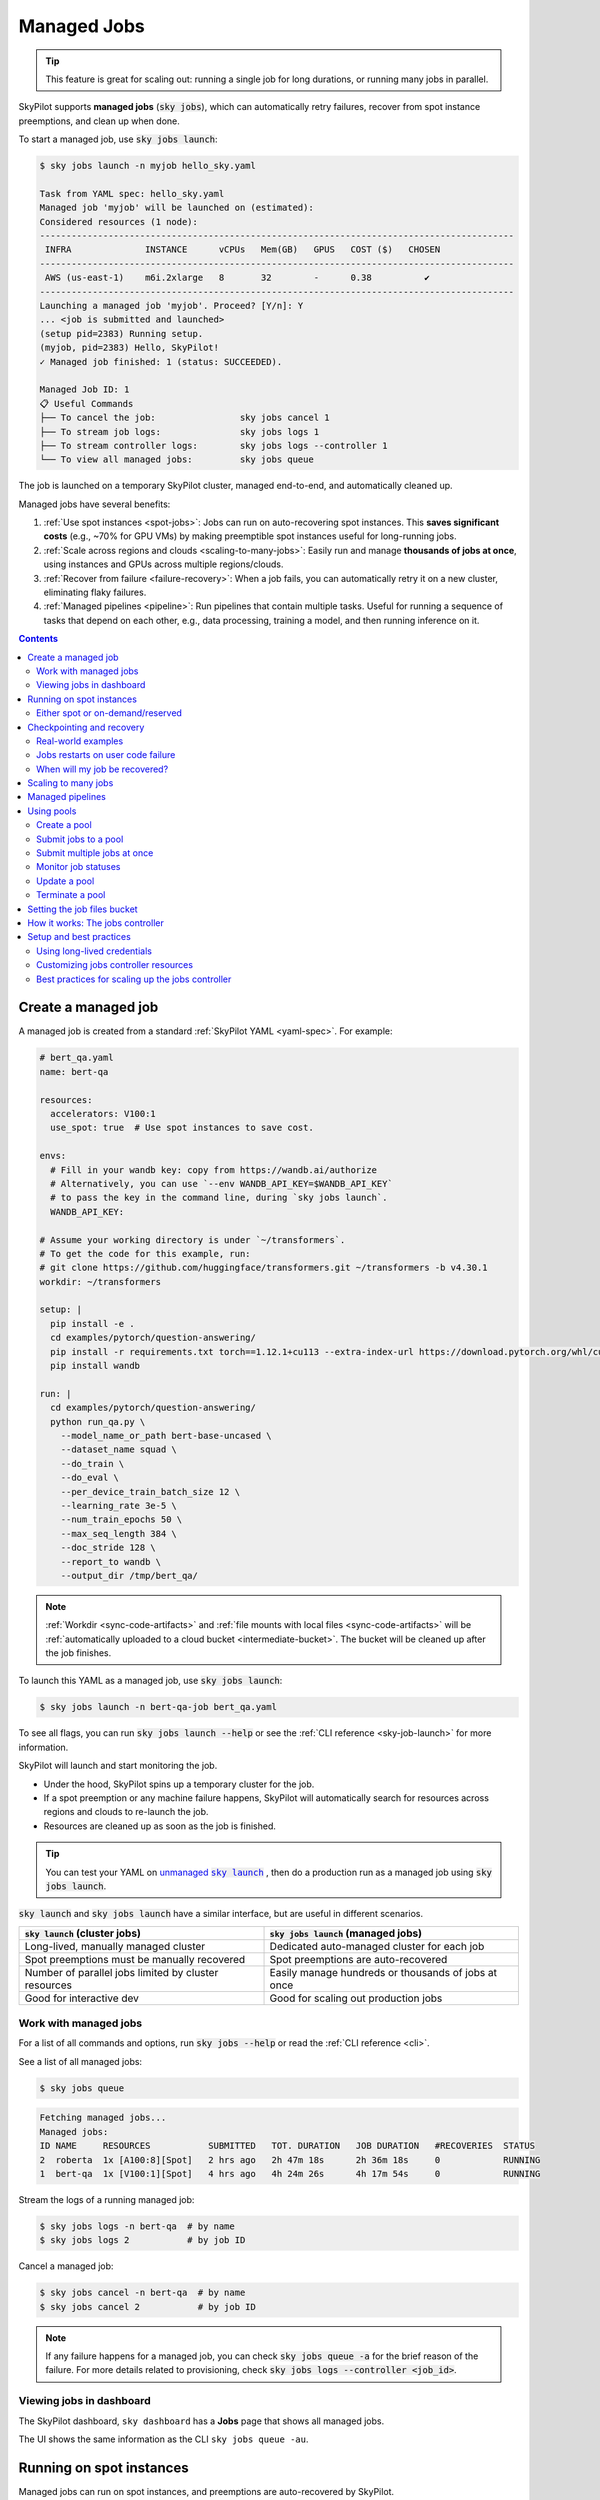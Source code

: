 .. _managed-jobs:

Managed Jobs
============

.. tip::

  This feature is great for scaling out: running a single job for long durations, or running many jobs in parallel.

SkyPilot supports **managed jobs** (:code:`sky jobs`), which can automatically retry failures, recover from spot instance preemptions, and clean up when done.

To start a managed job, use :code:`sky jobs launch`:

.. code-block:: console

  $ sky jobs launch -n myjob hello_sky.yaml

  Task from YAML spec: hello_sky.yaml
  Managed job 'myjob' will be launched on (estimated):
  Considered resources (1 node):
  ------------------------------------------------------------------------------------------
   INFRA              INSTANCE      vCPUs   Mem(GB)   GPUS   COST ($)   CHOSEN
  ------------------------------------------------------------------------------------------
   AWS (us-east-1)    m6i.2xlarge   8       32        -      0.38          ✔
  ------------------------------------------------------------------------------------------
  Launching a managed job 'myjob'. Proceed? [Y/n]: Y
  ... <job is submitted and launched>
  (setup pid=2383) Running setup.
  (myjob, pid=2383) Hello, SkyPilot!
  ✓ Managed job finished: 1 (status: SUCCEEDED).

  Managed Job ID: 1
  📋 Useful Commands
  ├── To cancel the job:                sky jobs cancel 1
  ├── To stream job logs:               sky jobs logs 1
  ├── To stream controller logs:        sky jobs logs --controller 1
  └── To view all managed jobs:         sky jobs queue

The job is launched on a temporary SkyPilot cluster, managed end-to-end, and automatically cleaned up.

Managed jobs have several benefits:

#. :ref:`Use spot instances <spot-jobs>`: Jobs can run on auto-recovering spot instances. This **saves significant costs** (e.g., ~70\% for GPU VMs) by making preemptible spot instances useful for long-running jobs.
#. :ref:`Scale across regions and clouds <scaling-to-many-jobs>`: Easily run and manage **thousands of jobs at once**, using instances and GPUs across multiple regions/clouds.
#. :ref:`Recover from failure <failure-recovery>`: When a job fails, you can automatically retry it on a new cluster, eliminating flaky failures.
#. :ref:`Managed pipelines <pipeline>`: Run pipelines that contain multiple tasks.
   Useful for running a sequence of tasks that depend on each other, e.g., data
   processing, training a model, and then running inference on it.


.. contents:: Contents
   :local:
   :backlinks: none


.. _managed-job-quickstart:

Create a managed job
--------------------

A managed job is created from a standard :ref:`SkyPilot YAML <yaml-spec>`. For example:

.. code-block:: yaml

  # bert_qa.yaml
  name: bert-qa

  resources:
    accelerators: V100:1
    use_spot: true  # Use spot instances to save cost.

  envs:
    # Fill in your wandb key: copy from https://wandb.ai/authorize
    # Alternatively, you can use `--env WANDB_API_KEY=$WANDB_API_KEY`
    # to pass the key in the command line, during `sky jobs launch`.
    WANDB_API_KEY:

  # Assume your working directory is under `~/transformers`.
  # To get the code for this example, run:
  # git clone https://github.com/huggingface/transformers.git ~/transformers -b v4.30.1
  workdir: ~/transformers

  setup: |
    pip install -e .
    cd examples/pytorch/question-answering/
    pip install -r requirements.txt torch==1.12.1+cu113 --extra-index-url https://download.pytorch.org/whl/cu113
    pip install wandb

  run: |
    cd examples/pytorch/question-answering/
    python run_qa.py \
      --model_name_or_path bert-base-uncased \
      --dataset_name squad \
      --do_train \
      --do_eval \
      --per_device_train_batch_size 12 \
      --learning_rate 3e-5 \
      --num_train_epochs 50 \
      --max_seq_length 384 \
      --doc_stride 128 \
      --report_to wandb \
      --output_dir /tmp/bert_qa/

.. note::

  :ref:`Workdir <sync-code-artifacts>` and :ref:`file mounts with local files <sync-code-artifacts>` will be :ref:`automatically uploaded to a cloud bucket <intermediate-bucket>`.
  The bucket will be cleaned up after the job finishes.

To launch this YAML as a managed job, use :code:`sky jobs launch`:

.. code-block:: console

  $ sky jobs launch -n bert-qa-job bert_qa.yaml

To see all flags, you can run :code:`sky jobs launch --help` or see the :ref:`CLI reference <sky-job-launch>` for more information.

SkyPilot will launch and start monitoring the job.

- Under the hood, SkyPilot spins up a temporary cluster for the job.
- If a spot preemption or any machine failure happens, SkyPilot will automatically search for resources across regions and clouds to re-launch the job.
- Resources are cleaned up as soon as the job is finished.

.. tip::
   You can test your YAML on |unmanaged sky launch|_ , then do a production run as a managed job using :code:`sky jobs launch`.

.. https://stackoverflow.com/a/4836544
.. |unmanaged sky launch| replace:: unmanaged :code:`sky launch`
.. _unmanaged sky launch: ../getting-started/quickstart.html

:code:`sky launch` and :code:`sky jobs launch` have a similar interface, but are useful in different scenarios.

.. list-table::
   :header-rows: 1

   * - :code:`sky launch` (cluster jobs)
     - :code:`sky jobs launch` (managed jobs)
   * - Long-lived, manually managed cluster
     - Dedicated auto-managed cluster for each job
   * - Spot preemptions must be manually recovered
     - Spot preemptions are auto-recovered
   * - Number of parallel jobs limited by cluster resources
     - Easily manage hundreds or thousands of jobs at once
   * - Good for interactive dev
     - Good for scaling out production jobs


Work with managed jobs
~~~~~~~~~~~~~~~~~~~~~~

For a list of all commands and options, run :code:`sky jobs --help` or read the :ref:`CLI reference <cli>`.

See a list of all managed jobs:

.. code-block:: console

  $ sky jobs queue

.. code-block:: console

  Fetching managed jobs...
  Managed jobs:
  ID NAME     RESOURCES           SUBMITTED   TOT. DURATION   JOB DURATION   #RECOVERIES  STATUS
  2  roberta  1x [A100:8][Spot]   2 hrs ago   2h 47m 18s      2h 36m 18s     0            RUNNING
  1  bert-qa  1x [V100:1][Spot]   4 hrs ago   4h 24m 26s      4h 17m 54s     0            RUNNING

Stream the logs of a running managed job:

.. code-block:: console

  $ sky jobs logs -n bert-qa  # by name
  $ sky jobs logs 2           # by job ID

Cancel a managed job:

.. code-block:: console

  $ sky jobs cancel -n bert-qa  # by name
  $ sky jobs cancel 2           # by job ID

.. note::
  If any failure happens for a managed job, you can check :code:`sky jobs queue -a` for the brief reason
  of the failure. For more details related to provisioning, check :code:`sky jobs logs --controller <job_id>`.


Viewing jobs in dashboard
~~~~~~~~~~~~~~~~~~~~~~~~~

The SkyPilot dashboard, ``sky dashboard`` has a **Jobs** page that shows all managed jobs.


.. image:: ../images/dashboard-managed-jobs.png
  :width: 800
  :alt: Managed jobs dashboard

The UI shows the same information as the CLI ``sky jobs queue -au``.


.. _spot-jobs:

Running on spot instances
-------------------------

Managed jobs can run on spot instances, and preemptions are auto-recovered by SkyPilot.

To run on spot instances, use :code:`sky jobs launch --use-spot`, or specify :code:`use_spot: true` in your SkyPilot YAML.

.. code-block:: yaml

  name: spot-job

  resources:
    accelerators: A100:8
    use_spot: true

  run: ...

.. tip::
   Spot instances are cloud VMs that may be "preempted".
   The cloud provider can forcibly shut down the underlying VM and remove your access to it, interrupting the job running on that instance.

   In exchange, spot instances are significantly cheaper than normal instances that are not subject to preemption (so-called "on-demand" instances).
   Depending on the cloud and VM type, spot instances can be 70-90% cheaper.

SkyPilot automatically finds available spot instances across regions and clouds to maximize availability.
Any spot preemptions are automatically handled by SkyPilot without user intervention.

.. note::
   By default, a job will be restarted from scratch after each preemption recovery.
   To avoid redoing work after recovery, implement :ref:`checkpointing and recovery <checkpointing>`.
   Your application code can checkpoint its progress periodically to a :ref:`mounted cloud bucket <sky-storage>`. The program can then reload the latest checkpoint when restarted.

Here is :ref:`an example of a training job <bert>` failing over different regions across AWS and GCP.

.. image:: https://i.imgur.com/Vteg3fK.gif
  :width: 600
  :alt: GIF for BERT training on Spot V100
  :align: center

Quick comparison between *managed spot jobs* vs. *launching unmanaged spot clusters*:

.. list-table::
   :widths: 30 18 12 35
   :header-rows: 1

   * - Command
     - Managed?
     - SSH-able?
     - Best for
   * - :code:`sky jobs launch --use-spot`
     - Yes, preemptions are auto-recovered
     - No
     - Scaling out long-running jobs (e.g., data processing, training, batch inference)
   * - :code:`sky launch --use-spot`
     - No, preemptions are not handled
     - Yes
     - Interactive dev on spot instances (especially for hardware with low preemption rates)


Either spot or on-demand/reserved
~~~~~~~~~~~~~~~~~~~~~~~~~~~~~~~~~

By default, on-demand instances will be used (not spot instances). To use spot instances, you must specify :code:`--use-spot` on the command line or :code:`use_spot: true` in your SkyPilot YAML.

However, you can also tell SkyPilot to use **both spot instance and on-demand instances**, depending on availability. In your SkyPilot YAML, use ``any_of`` to specify either spot or on-demand/reserved instances as
candidate resources for a job. See documentation :ref:`here
<multiple-resources>` for more details.

.. code-block:: yaml

  resources:
    accelerators: A100:8
    any_of:
      - use_spot: true
      - use_spot: false

In this example, SkyPilot will choose the cheapest resource to use, which almost certainly
will be spot instances. If spot instances are not available, SkyPilot will fall back to launching on-demand/reserved instances.


.. _checkpointing:

Checkpointing and recovery
--------------------------

To recover quickly from spot instance preemptions, a cloud bucket is typically needed to store the job's states (e.g., model checkpoints). Any data on disk that is not stored inside a cloud bucket will be lost during the recovery process.

Below is an example of mounting a bucket to :code:`/checkpoint`:

.. code-block:: yaml

  file_mounts:
    /checkpoint:
      name: # NOTE: Fill in your bucket name
      mode: MOUNT_CACHED # or MOUNT

To learn more about the different modes, see :ref:`SkyPilot bucket mounting <sky-storage>` and :ref:`high-performance training <training-guide>`.

Real-world examples
~~~~~~~~~~~~~~~~~~~

See the :ref:`Model training guide <training-guide>` for more training examples and best practices.



.. _failure-recovery:

Jobs restarts on user code failure
~~~~~~~~~~~~~~~~~~~~~~~~~~~~~~~~~~

Preemptions or hardware failures will be auto-recovered, but **by default, user code failures (non-zero exit codes) are not auto-recovered**.

In some cases, you may want a job to automatically restart even if it fails in application code. For instance, if a training job crashes due to an NVIDIA driver issue or NCCL timeout, it should be recovered. To specify this, you
can set :code:`max_restarts_on_errors` in :code:`resources.job_recovery` in the :ref:`SkyPilot YAML <yaml-spec>`.

.. code-block:: yaml

  resources:
    accelerators: A100:8
    job_recovery:
      # Restart the job up to 3 times on user code errors.
      max_restarts_on_errors: 3

This will restart the job, up to 3 times (for a total of 4 attempts), if your code has any non-zero exit code. Each restart runs on a newly provisioned temporary cluster.


When will my job be recovered?
~~~~~~~~~~~~~~~~~~~~~~~~~~~~~~

Here's how various kinds of failures will be handled by SkyPilot:

.. list-table::
   :widths: 1 2
   :header-rows: 0

   * - User code fails (:code:`setup` or :code:`run` commands have non-zero exit code):
     - If :code:`max_restarts_on_errors` is set, restart up to that many times. If :code:`max_restarts_on_errors` is not set, or we run out of restarts, set the job to :code:`FAILED` or :code:`FAILED_SETUP`.
   * - Instances are preempted or underlying hardware fails:
     - Tear down the old temporary cluster and provision a new one in another region, then restart the job.
   * - Can't find available resources due to cloud quota or capacity restrictions:
     - Try other regions and other clouds indefinitely until resources are found.
   * - Cloud config/auth issue or invalid job configuration:
     - Mark the job as :code:`FAILED_PRECHECKS` and exit. Won't be retried.

To see the logs of user code (:code:`setup` or :code:`run` commands), use :code:`sky jobs logs <job_id>`. If there is a provisioning or recovery issue, you can see the provisioning logs by running :code:`sky jobs logs --controller <job_id>`.

.. tip::
  Under the hood, SkyPilot uses a "controller" to provision, monitor, and recover the underlying temporary clusters. See :ref:`jobs-controller`.


.. _scaling-to-many-jobs:

Scaling to many jobs
--------------------

You can easily manage dozens, hundreds, or thousands of managed jobs at once. This is a great fit for batch jobs such as **data processing**, **batch inference**, or **hyperparameter sweeps**. To see an example launching many jobs in parallel, see :ref:`many-jobs`.

.. TODO(cooperc): code block or dashboard showcasing UX of many jobs (thousand-scale)

To increase the maximum number of jobs that can run at once, see :ref:`jobs-controller-sizing`.


.. _pipeline:

Managed pipelines
-----------------

A pipeline is a managed job that contains a sequence of tasks running one after another.

This is useful for running a sequence of tasks that depend on each other, e.g., training a model and then running inference on it.
Different tasks can have different resource requirements to use appropriate per-task resources, which saves costs, while  keeping the burden of managing the tasks off the user.

.. note::
  In other words, a managed job is either a single task or a pipeline of tasks. All managed jobs are submitted by :code:`sky jobs launch`.

To run a pipeline, specify the sequence of tasks in a YAML file. Here is an example:

.. code-block:: yaml

  name: pipeline

  ---

  name: train

  resources:
    accelerators: V100:8
    any_of:
      - use_spot: true
      - use_spot: false

  file_mounts:
    /checkpoint:
      name: train-eval # NOTE: Fill in your bucket name
      mode: MOUNT

  setup: |
    echo setup for training

  run: |
    echo run for training
    echo save checkpoints to /checkpoint

  ---

  name: eval

  resources:
    accelerators: T4:1
    use_spot: false

  file_mounts:
    /checkpoint:
      name: train-eval # NOTE: Fill in your bucket name
      mode: MOUNT

  setup: |
    echo setup for eval

  run: |
    echo load trained model from /checkpoint
    echo eval model on test set


The YAML above defines a pipeline with two tasks. The first :code:`name:
pipeline` names the pipeline. The first task has name :code:`train` and the
second task has name :code:`eval`. The tasks are separated by a line with three
dashes :code:`---`. Each task has its own :code:`resources`, :code:`setup`, and
:code:`run` sections. Tasks are executed sequentially. If a task fails, later tasks are skipped.

To pass data between the tasks, use a shared file mount. In this example, the :code:`train` task writes its output to the :code:`/checkpoint` file mount, which the :code:`eval` task is then able to read from.

To submit the pipeline, the same command :code:`sky jobs launch` is used. The pipeline will be automatically launched and monitored by SkyPilot. You can check the status of the pipeline with :code:`sky jobs queue` or :code:`sky dashboard`.

.. code-block:: console

  $ sky jobs launch -n pipeline pipeline.yaml

  $ sky jobs queue

  Fetching managed job statuses...
  Managed jobs
  In progress jobs: 1 RECOVERING
  ID  TASK  NAME      REQUESTED                    SUBMITTED    TOT. DURATION  JOB DURATION  #RECOVERIES  STATUS
  8         pipeline  -                            50 mins ago  47m 45s        -             1            RECOVERING
   ↳  0     train     1x [V100:8][Spot|On-demand]  50 mins ago  47m 45s        -             1            RECOVERING
   ↳  1     eval      1x [T4:1]                    -            -              -             0            PENDING

.. note::

  The :code:`$SKYPILOT_TASK_ID` environment variable is also available in the :code:`run` section of each task. It is unique for each task in the pipeline.
  For example, the :code:`$SKYPILOT_TASK_ID` for the :code:`eval` task above is:
  "sky-managed-2022-10-06-05-17-09-750781_pipeline_eval_8-1".


.. _pool:

Using pools
-----------

SkyPilot supports spawning a **pool** for launching many jobs that share the same environment — for example, batch inference or large-scale data processing.

The pool consists of multiple individual **workers**, each of which is a SkyPilot cluster instance with identical configuration and setup. All workers in the pool are provisioned with the same environment, ensuring consistency across jobs and reducing launch overhead.

Workers in the pool are **reused** across job submissions, avoiding repeated setup and **saving cold start time**. This is ideal for workloads where many jobs need to run with the same software environment and dependencies.


.. tip::

  To get started with pools, use the nightly build of SkyPilot: :code:`pip install -U skypilot-nightly`

Create a pool
~~~~~~~~~~~~~

Here is a simple example of creating a pool:

.. code-block:: yaml
  :emphasize-lines: 2-4

  # pool.yaml
  pool:
    # Specify the number of workers in the pool.
    workers: 3

  resources:
    # Specify the resources for each worker, e.g. use either H100 or H200.
    accelerators: {H100:1, H200:1}

  file_mounts:
    /my-data:
      source: s3://my-dataset/
      mode: MOUNT

  setup: |
    # Setup commands for all workers
    echo "Setup complete!"

Notice that the :code:`pool` section is the only difference from a normal SkyPilot YAML.
To specify the number of workers in the pool, use the :code:`workers` field under :code:`pool`.
When creating a pool, the :code:`run` section is ignored.


To create a pool, use :code:`sky jobs pool apply`:

.. code-block:: console

  $ sky jobs pool apply -p gpu-pool pool.yaml
  YAML to run: pool.yaml
  Pool spec:
  Worker policy:  Fixed-size (3 workers)

  Each pool worker will use the following resources (estimated):
  Considered resources (1 node):
  -------------------------------------------------------------------------------------------------------
  INFRA                 INSTANCE                         vCPUs   Mem(GB)   GPUS     COST ($)   CHOSEN
  -------------------------------------------------------------------------------------------------------
  Nebius (eu-north1)    gpu-h100-sxm_1gpu-16vcpu-200gb   16      200       H100:1   2.95          ✔
  Nebius (eu-north1)    gpu-h200-sxm_1gpu-16vcpu-200gb   16      200       H200:1   3.50
  GCP (us-central1-a)   a3-highgpu-1g                    26      234       H100:1   5.38
  -------------------------------------------------------------------------------------------------------
  Applying config to pool 'gpu-pool'. Proceed? [Y/n]:
  Launching controller for 'gpu-pool'...
  ...
  ⚙︎ Job submitted, ID: 1

  Pool name: gpu-pool
  📋 Useful Commands
  ├── To submit jobs to the pool: sky jobs launch --pool gpu-pool <yaml_file>
  ├── To submit multiple jobs:    sky jobs launch --pool gpu-pool --num-jobs 10 <yaml_file>
  ├── To check the pool status:   sky jobs pool status gpu-pool
  └── To terminate the pool:      sky jobs pool down gpu-pool

  ✓ Successfully created pool 'gpu-pool'.

The pool will be created in the background. You can submit jobs to this pool immediately. If there aren't any workers ready to run the jobs yet, the jobs will wait in the PENDING state.
The jobs will start automatically once workers are provisioned and ready to run.

Submit jobs to a pool
~~~~~~~~~~~~~~~~~~~~~

To submit jobs to the pool, create a job YAML file:

.. code-block:: yaml

  # job.yaml
  name: simple-workload

  # Specify the resources requirements for the job.
  # This should be the same as the resources configuration in the pool YAML.
  resources:
    accelerators: {H100:1, H200:1}

  run: |
    nvidia-smi

This indicates that the job (1) requires the specified :code:`resources` to run, and (2) executes the given :code:`run` command when dispatched to a worker. Then, use :code:`sky jobs launch -p <pool-name>` to submit jobs to the pool:

.. code-block:: console

  $ sky jobs launch -p gpu-pool job.yaml
  YAML to run: job.yaml
  Submitting to pool 'gpu-pool' with 1 job.
  Managed job 'simple-workload' will be launched on (estimated):
  Use resources from pool 'gpu-pool': 1x[H200:1, H100:1].
  Launching a managed job 'simple-workload'. Proceed? [Y/n]: Y
  Launching managed job 'simple-workload' (rank: 0) from jobs controller...
  ...
  ⚙︎ Job submitted, ID: 2
  ├── Waiting for task resources on 1 node.
  └── Job started. Streaming logs... (Ctrl-C to exit log streaming; job will not be killed)
  (simple-workload, pid=4150) Thu Aug 14 18:49:05 2025
  (simple-workload, pid=4150) +-----------------------------------------------------------------------------------------+
  (simple-workload, pid=4150) | NVIDIA-SMI 570.172.08             Driver Version: 570.172.08     CUDA Version: 12.8     |
  (simple-workload, pid=4150) |-----------------------------------------+------------------------+----------------------+
  (simple-workload, pid=4150) | GPU  Name                 Persistence-M | Bus-Id          Disp.A | Volatile Uncorr. ECC |
  (simple-workload, pid=4150) | Fan  Temp   Perf          Pwr:Usage/Cap |           Memory-Usage | GPU-Util  Compute M. |
  (simple-workload, pid=4150) |                                         |                        |               MIG M. |
  (simple-workload, pid=4150) |=========================================+========================+======================|
  (simple-workload, pid=4150) |   0  NVIDIA H100 80GB HBM3          On  |   00000000:0F:00.0 Off |                    0 |
  (simple-workload, pid=4150) | N/A   29C    P0             69W /  700W |       0MiB /  81559MiB |      0%      Default |
  (simple-workload, pid=4150) |                                         |                        |             Disabled |
  (simple-workload, pid=4150) +-----------------------------------------+------------------------+----------------------+
  (simple-workload, pid=4150)
  (simple-workload, pid=4150) +-----------------------------------------------------------------------------------------+
  (simple-workload, pid=4150) | Processes:                                                                              |
  (simple-workload, pid=4150) |  GPU   GI   CI              PID   Type   Process name                        GPU Memory |
  (simple-workload, pid=4150) |        ID   ID                                                               Usage      |
  (simple-workload, pid=4150) |=========================================================================================|
  (simple-workload, pid=4150) |  No running processes found                                                             |
  (simple-workload, pid=4150) +-----------------------------------------------------------------------------------------+
  ✓ Job finished (status: SUCCEEDED).
  ✓ Managed job finished: 2 (status: SUCCEEDED).

The job will be launched on one of the available workers in the pool.

.. note::

  Currently, each worker is **exclusively occupied** by a single managed job at a time, so the :code:`resources` specified in the job YAML should match those used in the pool YAML. Support for running multiple jobs concurrently on the same worker will be added in the future.

Submit multiple jobs at once
~~~~~~~~~~~~~~~~~~~~~~~~~~~~

Pools support a :code:`--num-jobs` flag to conveniently submit multiple jobs at once.
Each job will be assigned a unique environment variable :code:`$SKYPILOT_JOB_RANK`, which can be used to determine the job partition.

For example, if you have 1000 prompts to evaluate, each job can process prompts with sequence numbers
:code:`$SKYPILOT_JOB_RANK * 100` to :code:`($SKYPILOT_JOB_RANK + 1) * 100`.

Here is a simple example:

.. code-block:: yaml

  # batch-job.yaml
  name: batch-workload

  resources:
    accelerators: {H100:1, H200:1}

  run: |
    echo "Job rank: $SKYPILOT_JOB_RANK"
    echo "Processing prompts from $(($SKYPILOT_JOB_RANK * 100)) to $((($SKYPILOT_JOB_RANK + 1) * 100))"
    # Actual business logic here...
    echo "Job $SKYPILOT_JOB_RANK finished"

Use the following command to submit them to the pool:

.. code-block:: console

  $ sky jobs launch -p gpu-pool --num-jobs 10 batch-job.yaml
  YAML to run: batch-job.yaml
  Submitting to pool 'gpu-pool' with 10 jobs.
  Managed job 'batch-workload' will be launched on (estimated):
  Use resources from pool 'gpu-pool': 1x[H200:1, H100:1].
  Launching 10 managed jobs 'batch-workload'. Proceed? [Y/n]: Y
  Launching managed job 'batch-workload' (rank: 0) from jobs controller...
  ...
  Launching managed job 'batch-workload' (rank: 9) from jobs controller...
  Jobs submitted with IDs: 3,4,5,6,7,8,9,10,11,12.
  📋 Useful Commands
  ├── To stream job logs:                 sky jobs logs <job-id>
  ├── To stream controller logs:          sky jobs logs --controller <job-id>
  └── To cancel all jobs on the pool:     sky jobs cancel --pool gpu-pool

All of the jobs will be launched in parallel.
Note that the maximum concurrency is limited by the number of workers in the pool.
To enable more jobs to run simultaneously, increase the number of workers when creating the pool.

There are several things to note when submitting to a pool:

- Any :code:`setup` commands or file mounts in the YAML are ignored.
- The :code:`resources` requirements are still respected. This should be the same as the ones used in the pool YAML.
- The :code:`run` command is executed for the job.

Monitor job statuses
~~~~~~~~~~~~~~~~~~~~~

You can use the job page in the dashboard to monitor the job status.

.. image:: ../images/pool-dashboard.png
  :width: 100%
  :align: center

In this example, we submit 10 jobs with IDs from 3 to 12.
Only one worker is currently ready due to a resource availability issue, but the pool continues to request additional workers in the background.

Since each job requires **the entire worker cluster**, only as many jobs as there are workers can run concurrently; additional jobs will remain in the **PENDING** state until a worker becomes available.

As a result, except for the 5 completed jobs, 1 job is running on the available worker, while the remaining 4 are in the PENDING state, waiting for the previous job to finish.

Clicking on the pool name will show detailed information about the pool, including its resource specification, status of each worker node, and any job currently running on it:

.. image:: ../images/pool-details.png
  :width: 100%
  :align: center

In this example, one worker is ready in Nebius, and another is currently provisioning.
The ready worker is running the managed job with ID 10.
The **Worker Details** section displays the current resource summary of the pool, while the **Jobs** section shows a live snapshot of all jobs associated with this pool, including their statuses and job IDs.

.. tip::

  You can use :code:`sky jobs cancel -p gpu-pool` to cancel all jobs currently running or pending on the pool.

Update a pool
~~~~~~~~~~~~~

You can update the pool configuration with the following command:

.. code-block:: yaml
  :emphasize-lines: 3

  # new-pool.yaml
  pool:
    workers: 10

  resources:
    accelerators: {H100:1, H200:1}

  file_mounts:
    /my-data-2:
      source: s3://my-dataset-2/
      mode: MOUNT

  setup: |
    # Setup commands for all workers
    echo "Setup complete!"

.. code-block:: console

  $ sky jobs pool apply -p gpu-pool new-pool.yaml

The :code:`sky jobs pool apply` command can be used to update the configuration of an existing pool with the same name.
In this example, it updates the number of workers in the pool to 10.
If no such pool exists, it will create a new one; this is equivalent to the behavior demonstrated in the previous example.

Pools will automatically detect changes in the worker configuration. If only the pool configuration (e.g. number of workers) is changed, the pool will be updated in place to reuse the previous workers; otherwise, if the setup, file mounts, workdir, or resources configuration is changed, new worker clusters will be created and the old ones will be terminated gradually.


.. note::

  If there is a :code:`workdir` or :code:`file_mounts` field in the worker configuration, workers will always be recreated when the pool is updated. This is to respect any data changes in them.

Terminate a pool
~~~~~~~~~~~~~~~~

After usage, the pool can be terminated with :code:`sky jobs pool down`:

.. code-block:: console

  $ sky jobs pool down gpu-pool
  Terminating pool(s) 'gpu-pool'. Proceed? [Y/n]:
  Pool 'gpu-pool' is scheduled to be terminated.

The pool will be torn down in the background, and any remaining resources will be automatically cleaned up.

.. admonition:: Coming Soon

  Some improved features are under development and will be available soon:

  - **Autoscaling**: Automatically scale down to 0 workers when idle, and scale up when new jobs are submitted.
  - **Multi-job per worker**: Support for running multiple jobs concurrently on the same worker.
  - **Fractional GPU support**: Allow jobs to request and share fractional GPU resources.


.. _intermediate-bucket:

Setting the job files bucket
----------------------------

For managed jobs, SkyPilot requires an intermediate bucket to store files used in the task, such as local file mounts, temporary files, and the workdir.
If you do not configure a bucket, SkyPilot will automatically create a temporary bucket named :code:`skypilot-filemounts-{username}-{run_id}` for each job launch. SkyPilot automatically deletes the bucket after the job completes.

Alternatively, you can pre-provision a bucket and use it as an intermediate for storing file by setting :code:`jobs.bucket` in :code:`~/.sky/config.yaml`:

.. code-block:: yaml

  # ~/.sky/config.yaml
  jobs:
    bucket: s3://my-bucket  # Supports s3://, gs://, https://<azure_storage_account>.blob.core.windows.net/<container>, r2://, cos://<region>/<bucket>


If you choose to specify a bucket, ensure that the bucket already exists and that you have the necessary permissions.

When using a pre-provisioned intermediate bucket with :code:`jobs.bucket`, SkyPilot creates job-specific directories under the bucket root to store files. They are organized in the following structure:

.. code-block:: text

  # cloud bucket, s3://my-bucket/ for example
  my-bucket/
  ├── job-15891b25/            # Job-specific directory
  │   ├── local-file-mounts/   # Files from local file mounts
  │   ├── tmp-files/           # Temporary files
  │   └── workdir/             # Files from workdir
  └── job-cae228be/            # Another job's directory
      ├── local-file-mounts/
      ├── tmp-files/
      └── workdir/

When using a custom bucket (:code:`jobs.bucket`), the job-specific directories (e.g., :code:`job-15891b25/`) created by SkyPilot are removed when the job completes.

.. tip::
  Multiple users can share the same intermediate bucket. Each user's jobs will have their own unique job-specific directories, ensuring that files are kept separate and organized.


.. _jobs-controller:

How it works: The jobs controller
---------------------------------

The jobs controller is a small on-demand CPU VM or pod running in the cloud that manages all jobs of a user.
It is automatically launched when the first managed job is submitted, and it is autostopped after it has been idle for 10 minutes (i.e., after all managed jobs finish and no new managed job is submitted in that duration).
Thus, **no user action is needed** to manage its lifecycle.

You can see the controller with :code:`sky status` and refresh its status by using the :code:`-r/--refresh` flag.

While the cost of the jobs controller is negligible (~$0.25/hour when running and less than $0.004/hour when stopped),
you can still tear it down manually with
:code:`sky down <job-controller-name>`, where the ``<job-controller-name>`` can be found in the output of :code:`sky status`.

.. note::
  Tearing down the jobs controller loses all logs and status information for the finished managed jobs. It is only allowed when there are no in-progress managed jobs to ensure no resource leakage.

To adjust the size of the jobs controller instance, see :ref:`jobs-controller-custom-resources`.


Setup and best practices
------------------------

.. _managed-jobs-creds:

Using long-lived credentials
~~~~~~~~~~~~~~~~~~~~~~~~~~~~

Since the :ref:`jobs controller <jobs-controller>` is a long-lived instance that will manage other cloud instances, it's best to **use static credentials that do not expire**. If a credential expires, it could leave the controller with no way to clean up a job, leading to expensive cloud instance leaks. For this reason, it's preferred to set up long-lived credential access, such as a ``~/.aws/credentials`` file on AWS, or a service account json key file on GCP.

To use long-lived static credentials for the jobs controller, just make sure the right credentials are in use by SkyPilot. They will be automatically uploaded to the jobs controller. **If you're already using local credentials that don't expire, no action is needed.**

To set up credentials:

- **AWS**: :ref:`Create a dedicated SkyPilot IAM user <dedicated-aws-user>` and use a static ``~/.aws/credentials`` file.
- **GCP**: :ref:`Create a GCP service account <gcp-service-account>` with a static JSON key file.
- **Other clouds**: Make sure you are using credentials that do not expire.

.. _jobs-controller-custom-resources:

Customizing jobs controller resources
~~~~~~~~~~~~~~~~~~~~~~~~~~~~~~~~~~~~~

You may want to customize the resources of the jobs controller for several reasons:

#. Increasing the maximum number of jobs that can be run concurrently, which is based on the instance size of the controller. (Default: 90, see :ref:`best practices <jobs-controller-sizing>`)
#. Use a lower-cost controller (if you have a low number of concurrent managed jobs).
#. Enforcing the jobs controller to run on a specific location. (Default: cheapest location)
#. Changing the disk_size of the jobs controller to store more logs. (Default: 50GB)

To achieve the above, you can specify custom configs in :code:`~/.sky/config.yaml` with the following fields:

.. code-block:: yaml

  jobs:
    # NOTE: these settings only take effect for a new jobs controller, not if
    # you have an existing one.
    controller:
      resources:
        # All configs below are optional.
        # Specify the location of the jobs controller.
        infra: gcp/us-central1
        # Bump cpus to allow more managed jobs to be launched concurrently. (Default: 4+)
        cpus: 8+
        # Bump memory to allow more managed jobs to be running at once.
        # By default, it scales with CPU (8x).
        memory: 64+
        # Specify the disk_size in GB of the jobs controller.
        disk_size: 100

The :code:`resources` field has the same spec as a normal SkyPilot job; see `here <https://docs.skypilot.co/en/latest/reference/yaml-spec.html>`__.

.. note::
  These settings will not take effect if you have an existing controller (either
  stopped or live).  For them to take effect, tear down the existing controller
  first, which requires all in-progress jobs to finish or be canceled.

To see your current jobs controller, use :code:`sky status`.

.. code-block:: console

  $ sky status --refresh

  Clusters
  NAME                          INFRA             RESOURCES                                  STATUS   AUTOSTOP  LAUNCHED
  my-cluster-1                  AWS (us-east-1)   1x(cpus=16, m6i.4xlarge, ...)              STOPPED  -         1 week ago
  my-other-cluster              GCP (us-central1) 1x(cpus=16, n2-standard-16, ...)           STOPPED  -         1 week ago
  sky-jobs-controller-919df126  AWS (us-east-1)   1x(cpus=2, r6i.xlarge, disk_size=50)       STOPPED  10m       1 day ago

  Managed jobs
  No in-progress managed jobs.

  Services
  No live services.

In this example, you can see the jobs controller (:code:`sky-jobs-controller-919df126`) is an r6i.xlarge on AWS, which is the default size.

To tear down the current controller, so that new resource config is picked up, use :code:`sky down`.

.. code-block:: console

  $ sky down sky-jobs-controller-919df126

  WARNING: Tearing down the managed jobs controller. Please be aware of the following:
   * All logs and status information of the managed jobs (output of `sky jobs queue`) will be lost.
   * No in-progress managed jobs found. It should be safe to terminate (see caveats above).
  To proceed, please type 'delete': delete
  Terminating cluster sky-jobs-controller-919df126...done.
  Terminating 1 cluster ━━━━━━━━━━━━━━━━━━━━━━━━━━━━━━━━━━━━━━━━ 100% 0:00:00

The next time you use :code:`sky jobs launch`, a new controller will be created with the updated resources.


.. _jobs-controller-sizing:

Best practices for scaling up the jobs controller
~~~~~~~~~~~~~~~~~~~~~~~~~~~~~~~~~~~~~~~~~~~~~~~~~

.. tip::
  For managed jobs, it's highly recommended to use :ref:`long-lived credentials for cloud authentication <managed-jobs-creds>`. This is so that the jobs controller credentials do not expire. This is particularly important in large production runs to avoid leaking resources.

The number of active jobs that the controller supports is based on the controller size. There are two limits that apply:

- **Actively launching job count**: maxes out at ``4 * vCPU count``.
  A job counts towards this limit when it is first starting, launching instances, or recovering.

  - The default controller size has 4 CPUs, meaning **16 jobs** can be actively launching at once.

- **Running job count**: maxes out at ``memory / 350MiB``, up to a max of ``2000`` jobs.

  - The default controller size has 32GiB of memory, meaning around **90 jobs** can be running in parallel.

The default size is appropriate for most moderate use cases, but if you need to run hundreds or thousands of jobs at once, you should increase the controller size.

For maximum parallelism, the following configuration is recommended:

.. code-block:: yaml

  jobs:
    controller:
      resources:
        # In our testing, aws > gcp > azure
        infra: aws
        cpus: 128
        # Azure does not have 128+ CPU instances, so use 96 instead
        # cpus: 96
        memory: 600+
        disk_size: 500

.. note::
  Remember to tear down your controller to apply these changes, as described above.

With this configuration, you'll get the following performance:

.. list-table::
   :widths: 1 2 2 2
   :header-rows: 1

   * - Cloud
     - Instance type
     - Launching jobs
     - Running jobs
   * - AWS
     - r6i.32xlarge
     - **512 launches at once**
     - **2000 running at once**
   * - GCP
     - n2-highmem-128
     - **512 launches at once**
     - **2000 running at once**
   * - Azure
     - Standard_E96s_v5
     - **384 launches at once**
     - **1930 running at once**
